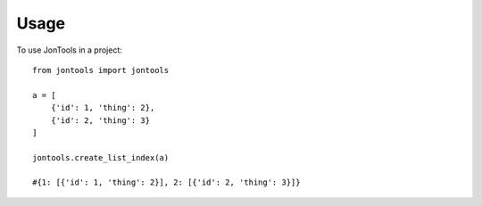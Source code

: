 =====
Usage
=====

To use JonTools in a project::

    from jontools import jontools

    a = [
        {'id': 1, 'thing': 2},
        {'id': 2, 'thing': 3}
    ]

    jontools.create_list_index(a)

    #{1: [{'id': 1, 'thing': 2}], 2: [{'id': 2, 'thing': 3}]}
